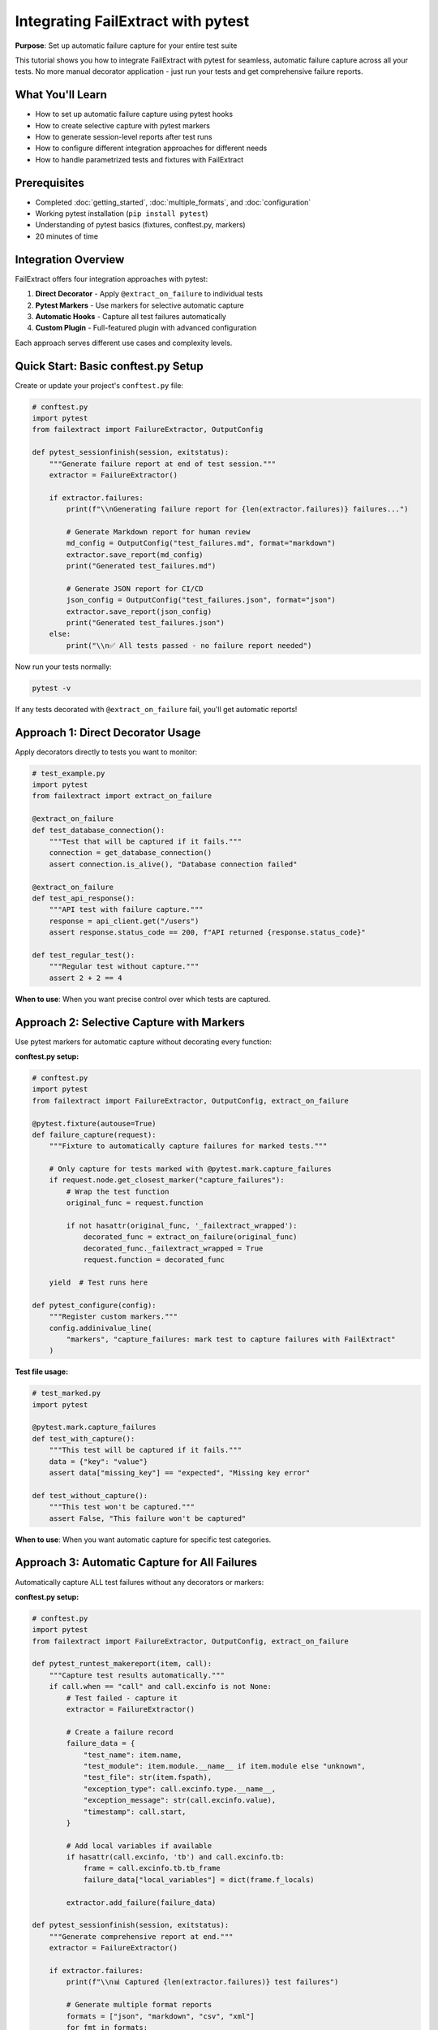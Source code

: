 Integrating FailExtract with pytest
====================================

**Purpose**: Set up automatic failure capture for your entire test suite

This tutorial shows you how to integrate FailExtract with pytest for seamless, automatic failure capture across all your tests. No more manual decorator application - just run your tests and get comprehensive failure reports.

What You'll Learn
-----------------

- How to set up automatic failure capture using pytest hooks
- How to create selective capture with pytest markers
- How to generate session-level reports after test runs
- How to configure different integration approaches for different needs
- How to handle parametrized tests and fixtures with FailExtract

Prerequisites
-------------

- Completed :doc:`getting_started`, :doc:`multiple_formats`, and :doc:`configuration`
- Working pytest installation (``pip install pytest``)
- Understanding of pytest basics (fixtures, conftest.py, markers)
- 20 minutes of time

Integration Overview
--------------------

FailExtract offers four integration approaches with pytest:

1. **Direct Decorator** - Apply ``@extract_on_failure`` to individual tests
2. **Pytest Markers** - Use markers for selective automatic capture
3. **Automatic Hooks** - Capture all test failures automatically
4. **Custom Plugin** - Full-featured plugin with advanced configuration

Each approach serves different use cases and complexity levels.

Quick Start: Basic conftest.py Setup
-------------------------------------

Create or update your project's ``conftest.py`` file:

.. code-block:: python

   # conftest.py
   import pytest
   from failextract import FailureExtractor, OutputConfig

   def pytest_sessionfinish(session, exitstatus):
       """Generate failure report at end of test session."""
       extractor = FailureExtractor()
       
       if extractor.failures:
           print(f"\\nGenerating failure report for {len(extractor.failures)} failures...")
           
           # Generate Markdown report for human review
           md_config = OutputConfig("test_failures.md", format="markdown")
           extractor.save_report(md_config)
           print("Generated test_failures.md")
           
           # Generate JSON report for CI/CD
           json_config = OutputConfig("test_failures.json", format="json")
           extractor.save_report(json_config)
           print("Generated test_failures.json")
       else:
           print("\\n✅ All tests passed - no failure report needed")

Now run your tests normally:

.. code-block:: bash

   pytest -v

If any tests decorated with ``@extract_on_failure`` fail, you'll get automatic reports!

Approach 1: Direct Decorator Usage
-----------------------------------

Apply decorators directly to tests you want to monitor:

.. code-block:: python

   # test_example.py
   import pytest
   from failextract import extract_on_failure

   @extract_on_failure
   def test_database_connection():
       """Test that will be captured if it fails."""
       connection = get_database_connection()
       assert connection.is_alive(), "Database connection failed"

   @extract_on_failure
   def test_api_response():
       """API test with failure capture."""
       response = api_client.get("/users")
       assert response.status_code == 200, f"API returned {response.status_code}"

   def test_regular_test():
       """Regular test without capture."""
       assert 2 + 2 == 4

**When to use**: When you want precise control over which tests are captured.

Approach 2: Selective Capture with Markers
-------------------------------------------

Use pytest markers for automatic capture without decorating every function:

**conftest.py setup:**

.. code-block:: python

   # conftest.py
   import pytest
   from failextract import FailureExtractor, OutputConfig, extract_on_failure

   @pytest.fixture(autouse=True)
   def failure_capture(request):
       """Fixture to automatically capture failures for marked tests."""
       
       # Only capture for tests marked with @pytest.mark.capture_failures
       if request.node.get_closest_marker("capture_failures"):
           # Wrap the test function
           original_func = request.function
           
           if not hasattr(original_func, '_failextract_wrapped'):
               decorated_func = extract_on_failure(original_func)
               decorated_func._failextract_wrapped = True
               request.function = decorated_func
       
       yield  # Test runs here

   def pytest_configure(config):
       """Register custom markers."""
       config.addinivalue_line(
           "markers", "capture_failures: mark test to capture failures with FailExtract"
       )

**Test file usage:**

.. code-block:: python

   # test_marked.py
   import pytest

   @pytest.mark.capture_failures
   def test_with_capture():
       """This test will be captured if it fails."""
       data = {"key": "value"}
       assert data["missing_key"] == "expected", "Missing key error"

   def test_without_capture():
       """This test won't be captured."""
       assert False, "This failure won't be captured"

**When to use**: When you want automatic capture for specific test categories.

Approach 3: Automatic Capture for All Failures
------------------------------------------------

Automatically capture ALL test failures without any decorators or markers:

**conftest.py setup:**

.. code-block:: python

   # conftest.py
   import pytest
   from failextract import FailureExtractor, OutputConfig, extract_on_failure

   def pytest_runtest_makereport(item, call):
       """Capture test results automatically."""
       if call.when == "call" and call.excinfo is not None:
           # Test failed - capture it
           extractor = FailureExtractor()
           
           # Create a failure record
           failure_data = {
               "test_name": item.name,
               "test_module": item.module.__name__ if item.module else "unknown",
               "test_file": str(item.fspath),
               "exception_type": call.excinfo.type.__name__,
               "exception_message": str(call.excinfo.value),
               "timestamp": call.start,
           }
           
           # Add local variables if available
           if hasattr(call.excinfo, 'tb') and call.excinfo.tb:
               frame = call.excinfo.tb.tb_frame
               failure_data["local_variables"] = dict(frame.f_locals)
           
           extractor.add_failure(failure_data)

   def pytest_sessionfinish(session, exitstatus):
       """Generate comprehensive report at end."""
       extractor = FailureExtractor()
       
       if extractor.failures:
           print(f"\\n📊 Captured {len(extractor.failures)} test failures")
           
           # Generate multiple format reports
           formats = ["json", "markdown", "csv", "xml"]
           for fmt in formats:
               try:
                   config = OutputConfig(f"all_failures.{fmt}", format=fmt)
                   extractor.save_report(config)
                   print(f"✓ Generated all_failures.{fmt}")
               except Exception as e:
                   print(f"✗ Failed to generate {fmt}: {e}")

**When to use**: For comprehensive test monitoring without any test file modifications.

Approach 4: Custom Plugin with Advanced Features
-------------------------------------------------

Create a full-featured plugin for maximum flexibility:

**conftest.py setup:**

.. code-block:: python

   # conftest.py
   import pytest
   from failextract import FailureExtractor, OutputConfig, extract_on_failure

   class FailExtractPlugin:
       """Advanced FailExtract pytest plugin."""
       
       def __init__(self):
           self.extractor = FailureExtractor()
           self.config = None
       
       def pytest_configure(self, config):
           """Configure plugin based on pytest options."""
           self.config = config
           
           # Set memory limits based on test count estimate
           self.extractor.set_memory_limits(max_failures=500, max_passed=100)
       
       def pytest_runtest_call(self, pyfuncitem):
           """Called during test execution."""
           # Apply extraction for marked tests
           if pyfuncitem.get_closest_marker("extract_failures"):
               original_func = pyfuncitem.obj
               if not hasattr(original_func, '_failextract_wrapped'):
                   decorated_func = extract_on_failure(
                       include_locals=True,
                       include_fixtures=True,
                       max_depth=10
                   )(original_func)
                   decorated_func._failextract_wrapped = True
                   pyfuncitem.obj = decorated_func
       
       def pytest_runtest_makereport(self, item, call):
           """Capture detailed test information."""
           if call.when == "call":
               if call.excinfo is not None:
                   # Test failed - enhanced capture
                   failure_data = {
                       "test_name": item.name,
                       "test_module": item.module.__name__ if item.module else "unknown",
                       "test_file": str(item.fspath),
                       "test_line": item.location[1] if item.location else None,
                       "exception_type": call.excinfo.type.__name__,
                       "exception_message": str(call.excinfo.value),
                       "timestamp": call.start,
                       "duration": call.stop - call.start,
                       "markers": [mark.name for mark in item.iter_markers()],
                   }
                   
                   self.extractor.add_failure(failure_data)
               else:
                   # Test passed - track for statistics
                   passed_data = {
                       "test_name": item.name,
                       "timestamp": call.start,
                       "duration": call.stop - call.start,
                   }
                   self.extractor.add_passed(passed_data)
       
       def pytest_terminal_summary(self, terminalreporter, exitstatus):
           """Enhanced terminal summary."""
           stats = self.extractor.get_stats()
           
           if stats['failures_count'] > 0:
               terminalreporter.write_sep("=", "FailExtract Summary")
               terminalreporter.write_line(
                   f"Captured {stats['failures_count']} failures "
                   f"out of {stats['total_count']} total tests"
               )
               
               # Generate reports
               formats = ["json", "xml"]
               for fmt in formats:
                   try:
                       config = OutputConfig(f"pytest_failures.{fmt}", format=fmt)
                       self.extractor.save_report(config)
                       terminalreporter.write_line(f"Generated pytest_failures.{fmt}")
                   except Exception as e:
                       terminalreporter.write_line(f"Failed to generate {fmt}: {e}")

   def pytest_configure(config):
       """Register the plugin and markers."""
       config.pluginmanager.register(FailExtractPlugin(), "failextract")
       
       config.addinivalue_line(
           "markers", "extract_failures: mark test for automatic failure extraction"
       )

**Test usage:**

.. code-block:: python

   # test_advanced.py
   import pytest

   @pytest.mark.extract_failures
   def test_with_advanced_capture():
       """Test with advanced plugin capture."""
       config = {"timeout": 30, "retries": 3}
       assert config["timeout"] > 60, "Timeout too short"

**When to use**: For production environments requiring detailed monitoring and statistics.

Handling Complex Test Scenarios
--------------------------------

**Parametrized Tests**

.. code-block:: python

   import pytest
   from failextract import extract_on_failure

   @pytest.mark.parametrize("value,expected", [
       (1, 2),
       (2, 4), 
       (3, 6),
       (4, 9),  # This will fail: 4*2=8, not 9
   ])
   @extract_on_failure
   def test_parametrized(value, expected):
       """Parametrized test with failure capture."""
       result = value * 2
       assert result == expected, f"Expected {expected}, got {result}"

**Fixture-Dependent Tests**

.. code-block:: python

   @pytest.fixture
   def database_connection():
       """Sample fixture providing database connection."""
       return MockDatabase(connected=False)  # Simulate connection failure

   @extract_on_failure
   def test_with_fixture(database_connection):
       """Test using fixture - fixture values will be captured."""
       assert database_connection.is_connected(), "Database should be connected"

**Class-Based Tests**

.. code-block:: python

   class TestUserService:
       """Test class with FailExtract integration."""
       
       @pytest.fixture(autouse=True)
       def setup(self):
           """Setup for test class."""
           self.user_service = UserService()
           self.test_user = {"id": 1, "name": "Alice"}
       
       @extract_on_failure
       def test_user_creation(self):
           """Test user creation with context capture."""
           new_user = self.user_service.create_user(self.test_user)
           assert new_user["status"] == "active", "New user should be active"

CI/CD Integration Patterns
---------------------------

**GitHub Actions Integration**

.. code-block:: yaml

   # .github/workflows/test.yml
   name: Tests with FailExtract
   
   on: [push, pull_request]
   
   jobs:
     test:
       runs-on: ubuntu-latest
       steps:
         - uses: actions/checkout@v2
         - name: Set up Python
           uses: actions/setup-python@v2
           with:
             python-version: 3.9
         
         - name: Install dependencies
           run: |
             pip install pytest failextract
             pip install -r requirements.txt
         
         - name: Run tests with FailExtract
           run: |
             pytest -v --tb=short
         
         - name: Upload failure reports
           if: failure()
           uses: actions/upload-artifact@v4
           with:
             name: test-failure-reports
             path: |
               test_failures.xml
               test_failures.json

**Production Configuration**

.. code-block:: python

   # conftest.py for production
   import os
   from failextract import FailureExtractor, OutputConfig

   def pytest_sessionfinish(session, exitstatus):
       """Production-optimized session reporting."""
       extractor = FailureExtractor()
       
       if extractor.failures:
           # Configure based on environment
           is_ci = os.getenv("CI") == "true"
           
           if is_ci:
               # CI environment - JSON for automation
               config = OutputConfig("ci_failures.json", format="json")
               extractor.save_report(config)
               print(f"Generated CI failure report with {len(extractor.failures)} failures")
           else:
               # Local development - Markdown for review
               config = OutputConfig("dev_failures.md", format="markdown")
               extractor.save_report(config)
               print(f"Generated development failure report: dev_failures.md")

Complete Integration Example
----------------------------

Here's a complete working example combining all approaches:

.. code-block:: python

   # conftest.py - Complete integration
   import pytest
   import os
   from failextract import FailureExtractor, OutputConfig, extract_on_failure

   class ComprehensiveFailExtractPlugin:
       """Complete integration plugin."""
       
       def __init__(self):
           self.extractor = FailureExtractor()
           self.setup_environment()
       
       def setup_environment(self):
           """Configure based on environment."""
           env = os.getenv("TEST_ENV", "development")
           
           if env == "production":
               self.extractor.set_memory_limits(max_failures=100, max_passed=50)
           else:
               self.extractor.set_memory_limits(max_failures=1000, max_passed=500)
       
       def pytest_runtest_call(self, pyfuncitem):
           """Handle different capture strategies."""
           # Strategy 1: Automatic for marked tests
           if pyfuncitem.get_closest_marker("capture_failures"):
               original_func = pyfuncitem.obj
               if not hasattr(original_func, '_failextract_wrapped'):
                   decorated_func = extract_on_failure(original_func)
                   decorated_func._failextract_wrapped = True
                   pyfuncitem.obj = decorated_func
       
       def pytest_terminal_summary(self, terminalreporter, exitstatus):
           """Generate comprehensive reports."""
           stats = self.extractor.get_stats()
           
           if stats['failures_count'] > 0:
               terminalreporter.write_sep("=", "Test Failure Summary")
               terminalreporter.write_line(
                   f"📊 {stats['failures_count']} failures captured"
               )
               
               # Generate environment-appropriate reports
               env = os.getenv("TEST_ENV", "development")
               
               if env == "ci":
                   # CI: JSON + CSV for automation
                   for fmt in ["json", "csv"]:
                       config = OutputConfig(f"ci_failures.{fmt}", format=fmt)
                       self.extractor.save_report(config)
                       terminalreporter.write_line(f"✓ Generated ci_failures.{fmt}")
               else:
                   # Development: Markdown + XML for review
                   for fmt in ["markdown", "xml"]:
                       config = OutputConfig(f"dev_failures.{fmt}", format=fmt)
                       self.extractor.save_report(config)
                       terminalreporter.write_line(f"✓ Generated dev_failures.{fmt}")

   def pytest_configure(config):
       """Register plugin and configure markers."""
       config.pluginmanager.register(ComprehensiveFailExtractPlugin(), "failextract")
       
       # Register markers
       config.addinivalue_line(
           "markers", "capture_failures: automatically capture test failures"
       )

Troubleshooting Integration Issues
----------------------------------

**Common Issues and Solutions**

1. **No failures captured**

   .. code-block:: python

      # Debug: Check if extractor has failures
      def pytest_sessionfinish(session, exitstatus):
          extractor = FailureExtractor()
          print(f"Debug: {len(extractor.failures)} failures captured")
          if not extractor.failures:
              print("No failures found - check decorator usage")

2. **Memory issues with large test suites**

   .. code-block:: python

      # Set appropriate limits
      def pytest_configure(config):
          extractor = FailureExtractor()
          extractor.set_memory_limits(max_failures=200, max_passed=100)

3. **Plugin conflicts**

   .. code-block:: python

      # Use unique plugin names
      def pytest_configure(config):
          if not config.pluginmanager.has_plugin("failextract"):
              config.pluginmanager.register(FailExtractPlugin(), "failextract")

Next Steps
----------

Now that you have pytest integration working:

- **Create Custom Formatters**: :doc:`custom_formatters` - Build specialized output for your tools
- **Optimize Performance**: Learn advanced configuration for large test suites
- **Set Up CI/CD**: Automate failure reporting in your deployment pipeline
- **Monitor Production**: Use FailExtract for production test monitoring

Key Integration Takeaways
--------------------------

✅ **Multiple integration patterns** for different complexity needs  
✅ **Automatic session reporting** with environment-aware configuration  
✅ **Selective capture** using pytest markers and fixtures  
✅ **Advanced plugin system** for comprehensive test monitoring  
✅ **CI/CD ready** with JSON output for automation  
✅ **Production scalable** with memory management and limits  

**Your test suite now has comprehensive failure monitoring!**